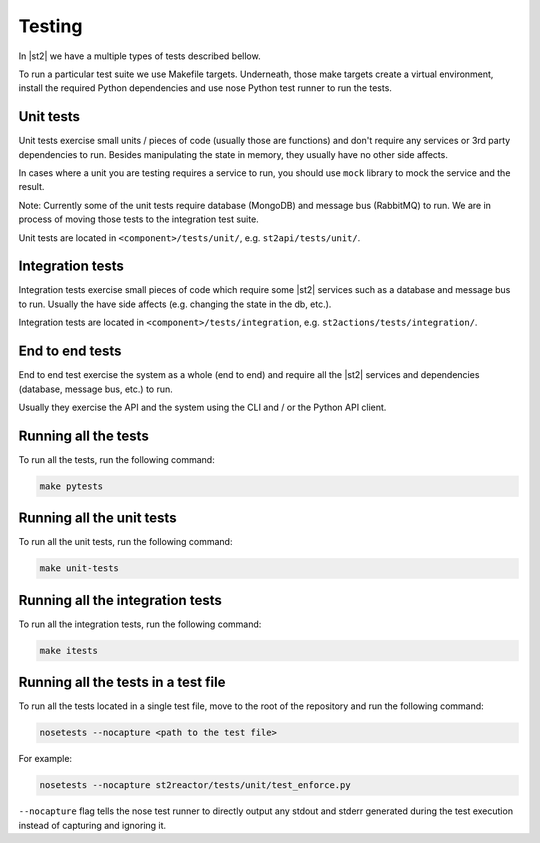 Testing
=======

In |st2| we have a multiple types of tests described bellow.

To run a particular test suite we use Makefile targets. Underneath, those make
targets create a virtual environment, install the required Python dependencies
and use nose Python test runner to run the tests.

Unit tests
----------

Unit tests exercise small units / pieces of code (usually those are functions)
and don't require any services or 3rd party dependencies to run. Besides
manipulating the state in memory, they usually have no other side affects.

In cases where a unit you are testing requires a service to run, you should use
``mock`` library to mock the service and the result.

Note: Currently some of the unit tests require database (MongoDB) and message
bus (RabbitMQ) to run. We are in process of moving those tests to the
integration test suite.

Unit tests are located in ``<component>/tests/unit/``, e.g.
``st2api/tests/unit/``.

Integration tests
-----------------

Integration tests exercise small pieces of code which require some |st2|
services such as a database and message bus to run. Usually the have side
affects (e.g. changing the state in the db, etc.).

Integration tests are located in ``<component>/tests/integration``, e.g.
``st2actions/tests/integration/``.

End to end tests
----------------

End to end test exercise the system as a whole (end to end) and require all the
|st2| services and dependencies (database, message bus, etc.) to run.

Usually they exercise the API and the system using the CLI and / or the Python
API client.

Running all the tests
---------------------

To run all the tests, run the following command:

.. sourcecode:: bash

    make pytests

Running all the unit tests
--------------------------

To run all the unit tests, run the following command:

.. sourcecode:: bash

    make unit-tests

Running all the integration tests
---------------------------------

To run all the integration tests, run the following command:

.. sourcecode:: bash

    make itests

Running all the tests in a test file
------------------------------------

To run all the tests located in a single test file, move to the root of the
repository and run the following command:

.. sourcecode:: bash

    nosetests --nocapture <path to the test file>

For example:

.. sourcecode:: bash

    nosetests --nocapture st2reactor/tests/unit/test_enforce.py

``--nocapture`` flag tells the nose test runner to directly output any stdout
and stderr generated during the test execution instead of capturing and
ignoring it.
